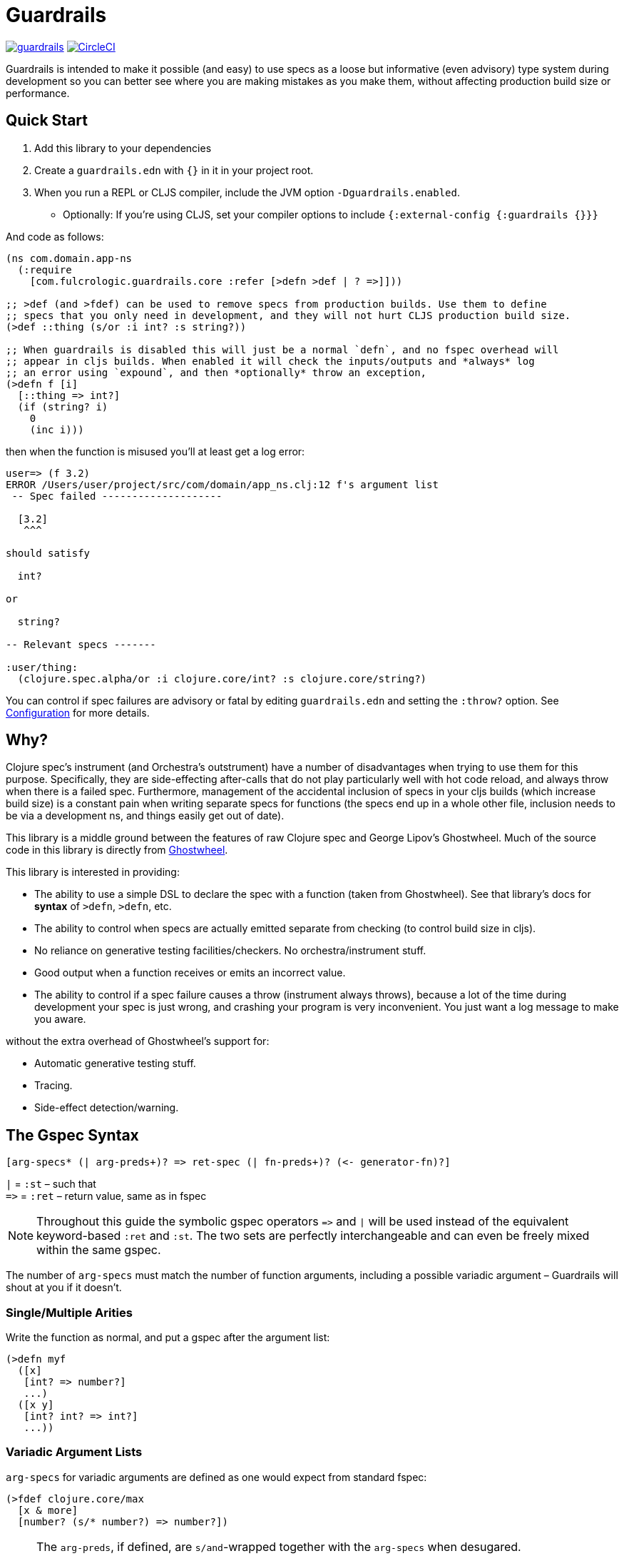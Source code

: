 = Guardrails

image:https://img.shields.io/clojars/v/com.fulcrologic/guardrails.svg[link=https://clojars.org/com.fulcrologic/guardrails]
image:https://circleci.com/gh/fulcrologic/guardrails/tree/master.svg?style=svg["CircleCI", link="https://circleci.com/gh/fulcrologic/guardrails/tree/master"]

Guardrails is intended to make it possible (and easy) to use specs as a loose but informative (even advisory) type system during development
so you can better see where you are making mistakes as you make them, without affecting production build size
or performance.

== Quick Start

. Add this library to your dependencies
. Create a `guardrails.edn` with `{}` in it in your project root.
. When you run a REPL or CLJS compiler, include the JVM option `-Dguardrails.enabled`.
** Optionally: If you're using CLJS, set your compiler options to include `{:external-config {:guardrails {}}}`

And code as follows:

```
(ns com.domain.app-ns
  (:require
    [com.fulcrologic.guardrails.core :refer [>defn >def | ? =>]]))

;; >def (and >fdef) can be used to remove specs from production builds. Use them to define
;; specs that you only need in development, and they will not hurt CLJS production build size.
(>def ::thing (s/or :i int? :s string?))

;; When guardrails is disabled this will just be a normal `defn`, and no fspec overhead will
;; appear in cljs builds. When enabled it will check the inputs/outputs and *always* log
;; an error using `expound`, and then *optionally* throw an exception,
(>defn f [i]
  [::thing => int?]
  (if (string? i)
    0
    (inc i)))
```

then when the function is misused you'll at least get a log error:

```
user=> (f 3.2)
ERROR /Users/user/project/src/com/domain/app_ns.clj:12 f's argument list
 -- Spec failed --------------------

  [3.2]
   ^^^

should satisfy

  int?

or

  string?

-- Relevant specs -------

:user/thing:
  (clojure.spec.alpha/or :i clojure.core/int? :s clojure.core/string?)
```

You can control if spec failures are advisory or fatal by editing `guardrails.edn` and setting the `:throw?` option. See
<<Configuration>> for more details.

== Why?

Clojure spec's instrument (and Orchestra's outstrument) have a number of disadvantages when trying to use them for
this purpose. Specifically, they are side-effecting after-calls that do not play particularly well with hot code reload,
and always throw when there is a failed spec.  Furthermore, management of the accidental inclusion of specs in your cljs
builds (which increase build size) is a constant pain when writing separate specs for functions (the specs end up in
a whole other file, inclusion needs to be via a development ns, and things easily get out of date).

This library is a middle ground between the features of raw Clojure spec and George Lipov's Ghostwheel.
Much of the source code in this library is directly from https://github.com/gnl/ghostwheel[Ghostwheel].

This library is interested in providing:

- The ability to use a simple DSL to declare the spec with a function (taken from Ghostwheel). See that library's docs
for *syntax* of `>defn`, `>defn`, etc.
- The ability to control when specs are actually emitted separate from checking (to control build size in cljs).
- No reliance on generative testing facilities/checkers. No orchestra/instrument stuff.
- Good output when a function receives or emits an incorrect value.
- The ability to control if a spec failure causes a throw (instrument always throws), because a lot of the time
during development your spec is just wrong, and crashing your program is very inconvenient. You just want a log message
to make you aware.

without the extra overhead of Ghostwheel's support for:

* Automatic generative testing stuff.
* Tracing.
* Side-effect detection/warning.

[[gspec-syntax]]
== The Gspec Syntax

`[arg-specs* (| arg-preds+)? \=> ret-spec (| fn-preds+)? (\<- generator-fn)?]`

`|` = `:st` – such that +
`\=>` = `:ret` – return value, same as in fspec +

NOTE: Throughout this guide the symbolic gspec operators `\=>` and `|` will be used instead of the equivalent
keyword-based `:ret` and `:st`. The two sets are perfectly interchangeable and can even be freely mixed within the same gspec.

The number of `arg-specs` must match the number of function arguments, including a possible variadic argument – Guardrails will shout at you if it doesn't.

=== Single/Multiple Arities

Write the function as normal, and put a gspec after the argument list:

```
(>defn myf
  ([x]
   [int? => number?]
   ...)
  ([x y]
   [int? int? => int?]
   ...))
```

=== Variadic Argument Lists

`arg-specs` for variadic arguments are defined as one would expect from standard fspec:

```clojure
(>fdef clojure.core/max
  [x & more]
  [number? (s/* number?) => number?])
```

[NOTE]
--
The `arg-preds`, if defined, are `s/and`-wrapped together with the `arg-specs` when desugared.

The `fn-preds` are equivalent to (and desugar to) spec's `:fn` predicates, except that the anonymous function parameter
is the ret, and the args are referenced using their symbols. That's because in the gspec syntax spec's `:fn` is simply
considered a 'such that' clause on the ret.
--

=== Such That

To add an additional condition add `|` after either the argument specs (just before `=>`) or return value spec
and supply a lambda that uses the symbol names from the argument list (and `%` for return value).

```
(>defn f
  [i]
  [int? | #(< 0 i 10) => int? | #(pos-int? %)]
  ...)
```

WARNING: Return value such-that clauses are syntactically supported, but are not currently checked.

=== Nilable

The `?` macro can be used as a shorthand for `s/nilable`:

```clojure
(>fdef clojure.core/empty?
  [coll]
  [(? seqable?) => boolean?])
```

=== Nested Specs

Nested gspecs are defined using the exact same syntax:

```clojure
(>fdef clojure.core/map-indexed
  ([f]
   [[nat-int? any? => any?] => fn?])
  ([f coll]
   [[nat-int? any? => any?] (? seqable?) => seq?]))
```

In the rare cases when a nilable gspec is needed `?` is put in a vector rather than a list:

```clojure
(>fdef clojure.core/set-validator!
  [a f]
  [atom? [? [any? => any?]] => any?])
```

TIP: For nested gspecs there's no way to reference the args in the `arg-preds` or `fn-preds` by symbol. The recommended
approach here is to register the required gspec separately by using `>fdef` with a keyword.
//You can do it with `#(\-> % :arg1)` in the `arg-preds`, but that won't work in the `fn-preds` and it's quite messy anyway. You could theoretically use a nested `(s/fspec ...)` instead of a gspec, but that gets unwieldy quick.

NOTE: Nested gspecs with one or more `any?` argspecs desugar to `ifn?`, so as not to mess up generative testing. This
can be overridden by passing a generator – even an empty one, that is simply adding `\<-` or `:gen` to the gspec – in which case the gspec will desugar exactly as specified.
{zwsp}
The assumption here is that `any?` does not imply that the function can in fact handle any type of argument.
{zwsp}
You should still write out nested gspecs, even if they are as simple as `[any? \=> any?]` – this is useful as succinct
documentation that this particular function receives exactly one argument.

[NOTE]
--
The gspec syntax has a number of advantages:

- It's much more concise and easier to write and read.
- It's inline, so you can see at a glance what kind of data a function expects and returns right under the
docstring and arg list, for example when previewing the function definition in your editor.
- It can be elided to have zero impact on build by an external control (config file/JVM parameter).
- Renaming/refactoring parameters is a breeze – just use your IDE's symbol rename functionality and all references in
the predicate functions will be handled correctly.
- You can reliably bypass Guardrails temporarily by simply changing `>defn` to `defn` - the minimal performance impact
of evaluating the gspec vector as the first body form aside, nothing will break because `>defn` syntax is valid `defn` syntax.
--

Credit: The above documentation was largely taken from https://github.com/gnl/ghostwheel#the-gspec-syntax[Ghostwheel's documentation].

== Enabling

The JVM option `-Dguardrails.enabled=true` should be used to turn on
guardrails. When not defined `>defn` will emit exactly what `defn` would.

You may also enable it in cljs in your shadow-cljs config
(see Configuration...adding even an empty config map will enable it).

== Configuration

The default config goes in top of project as `guardrails.edn`:

```clj
{
 ; what to emit instead of defn, if you have another defn macro
 :defn-macro nil

 ;; Nilable map of Expound configuration options.
 :expound    {:show-valid-values? true
              :print-specs?       true}

 ;; should an fspec be emitted for functions
 :emit-spec? true

 ;; should a spec failure on args or ret throw an execption?
 ;; (always logs an informative message)
 :throw?     false}
```

You can override the config file *name* using JVM option
`-Dguardrails.config=filename`.
In your shadow-cljs config file you can override settings via the `[:compiler-options :external-config :guardrails]`
config path of a build:

```clj
...
     :app  {:target            :browser
            :dev               {:compiler-options
                                {:external-config {:guardrails {:throw? false}}
                                 :closure-defines {'goog.DEBUG true}}}
...
```

== Copyright and License

The code and documentation taken from Ghostwheel is by George Lipov and follows the ownership/copyright of that library.
The modifications in this library are copyrighted by Fulcrologic, LLC.

This library follows Ghostwheel's original license: Eclipse public license version 2.0.
